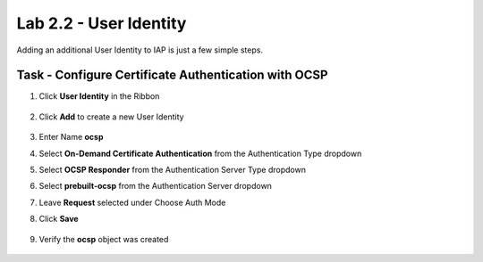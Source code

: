 Lab 2.2 - User Identity
------------------------------------------------

Adding an additional User Identity to IAP is just a few simple steps. 

Task - Configure Certificate Authentication with OCSP
~~~~~~~~~~~~~~~~~~~~~~~~~~~~~~~~~~~~~~~~~~~~~~~~~~~~~~

#. Click **User Identity** in the Ribbon

    |image3|

#. Click **Add** to create a new User Identity

    |image4|

#. Enter Name **ocsp** 
#. Select **On-Demand Certificate Authentication** from the Authentication Type dropdown
#. Select **OCSP Responder** from the Authentication Server Type dropdown
#. Select **prebuilt-ocsp** from the Authentication Server dropdown
#. Leave **Request** selected under Choose Auth Mode
#. Click **Save**

    |image5|

#. Verify the **ocsp** object was created

    |image6|




.. |image3| image:: media/image003.png
	:width: 1000px
.. |image4| image:: media/image004.png
.. |image5| image:: media/image005.png
.. |image6| image:: media/image006.png
